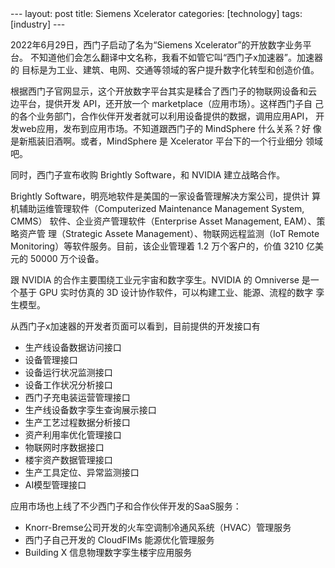 #+BEGIN_EXPORT html
---
layout: post
title: Siemens Xcelerator
categories: [technology]
tags: [industry]
---
#+END_EXPORT

2022年6月29日，西门子启动了名为“Siemens Xcelerator”的开放数字业务平台。
不知道他们会怎么翻译中文名称，我看不如管它叫“西门子x加速器”。加速器的
目标是为工业、建筑、电网、交通等领域的客户提升数字化转型和创造价值。

根据西门子官网显示，这个开放数字平台其实是糅合了西门子的物联网设备和云
边平台，提供开发 API，还开放一个 marketplace（应用市场）。这样西门子自
己的各个业务部门，合作伙伴开发者就可以利用设备提供的数据，调用应用API，
开发web应用，发布到应用市场。不知道跟西门子的 MindSphere 什么关系？好
像是新瓶装旧酒啊。或者，MindSphere 是 Xcelerator 平台下的一个行业细分
领域吧。

同时，西门子宣布收购 Brightly Software，和 NVIDIA 建立战略合作。

Brightly Software，明亮地软件是美国的一家设备管理解决方案公司，提供计
算机辅助运维管理软件（Computerized Maintenance Management System, CMMS）
软件、企业资产管理软件（Enterprise Asset Management, EAM）、策略资产管
理（Strategic Assete Management）、物联网远程监测（IoT Remote
Monitoring）等软件服务。目前，该企业管理着 1.2 万个客户的，价值 3210
亿美元的 50000 万个设备。

跟 NVIDIA 的合作主要围绕工业元宇宙和数字孪生。NVIDIA 的 Omniverse 是一
个基于 GPU 实时仿真的 3D 设计协作软件，可以构建工业、能源、流程的数字
孪生模型。

从西门子x加速器的开发者页面可以看到，目前提供的开发接口有
- 生产线设备数据访问接口
- 设备管理接口
- 设备运行状况监测接口
- 设备工作状况分析接口
- 西门子充电装运营管理接口
- 生产线设备数字孪生查询展示接口
- 生产工艺过程数据分析接口
- 资产利用率优化管理接口
- 物联网时序数据接口
- 楼宇资产数据管理接口
- 生产工具定位、异常监测接口
- AI模型管理接口


应用市场也上线了不少西门子和合作伙伴开发的SaaS服务：
- Knorr-Bremse公司开发的火车空调制冷通风系统（HVAC）管理服务
- 西门子自己开发的 CloudFIMs 能源优化管理服务
- Building X 信息物理数字孪生楼宇应用服务
